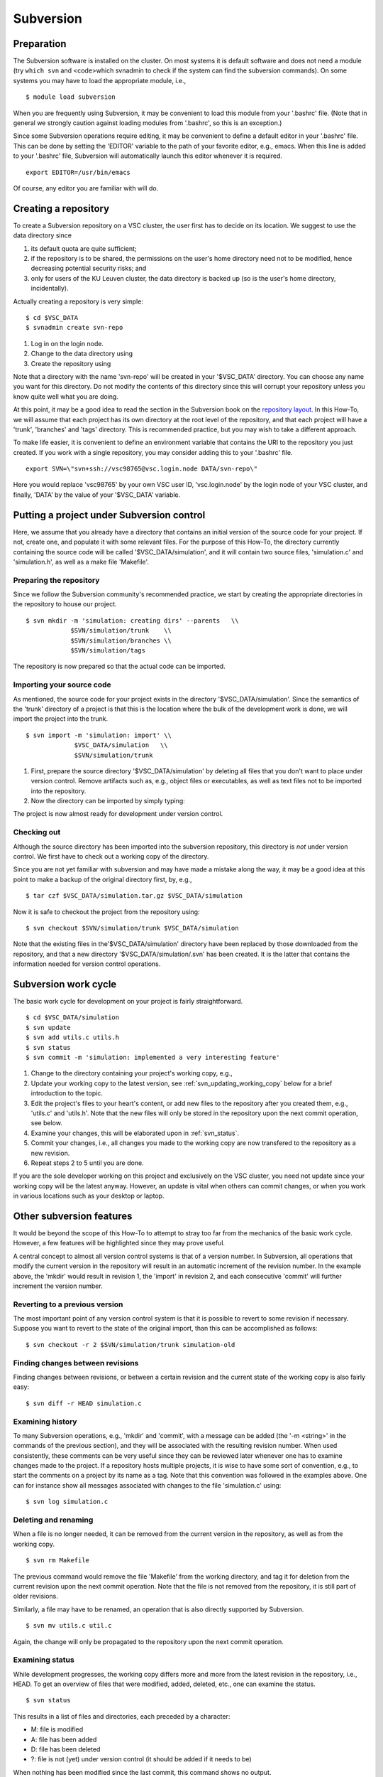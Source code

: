 .. _Subversion:

Subversion
==========

Preparation
-----------

The Subversion software is installed on the cluster. On most systems it
is default software and does not need a module (try ``which svn`` and
<code>which svnadmin to check if the system can find the subversion
commands). On some systems you may have to load the appropriate module,
i.e.,

::

   $ module load subversion

When you are frequently using Subversion, it may be convenient to load
this module from your '.bashrc' file. (Note that in general we strongly
caution against loading modules from '.bashrc', so this is an
exception.)

Since some Subversion operations require editing, it may be convenient
to define a default editor in your '.bashrc' file. This can be done by
setting the 'EDITOR' variable to the path of your favorite editor, e.g.,
emacs. When this line is added to your '.bashrc' file, Subversion will
automatically launch this editor whenever it is required.

::

   export EDITOR=/usr/bin/emacs

Of course, any editor you are familiar with will do.

Creating a repository
---------------------

To create a Subversion repository on a VSC cluster, the user first has
to decide on its location. We suggest to use the data directory since

#. its default quota are quite sufficient;
#. if the repository is to be shared, the permissions on the user's home
   directory need not to be modified, hence decreasing potential
   security risks; and
#. only for users of the KU Leuven cluster, the data directory is
   backed up (so is the user's home directory, incidentally).

Actually creating a repository is very simple:

::

   $ cd $VSC_DATA
   $ svnadmin create svn-repo

#. Log in on the login node.
#. Change to the data directory using
#. Create the repository using

Note that a directory with the name 'svn-repo' will be created in your
'$VSC_DATA' directory. You can choose any name you want for this
directory. Do not modify the contents of this directory since this will
corrupt your repository unless you know quite well what you are doing.

At this point, it may be a good idea to read the section in the
Subversion book on the `repository
layout <http://svnbook.red-bean.com/en/1.5/svn.reposadmin.planning.html#svn.reposadmin.projects.chooselayout>`__.
In this How-To, we will assume that each project has its own directory
at the root level of the repository, and that each project will have a
'trunk', 'branches' and 'tags' directory. This is recommended practice,
but you may wish to take a different approach.

To make life easier, it is convenient to define an environment variable
that contains the URI to the repository you just created. If you work
with a single repository, you may consider adding this to your '.bashrc'
file.

::

   export SVN=\"svn+ssh://vsc98765@vsc.login.node DATA/svn-repo\"

Here you would replace 'vsc98765' by your own VSC user ID,
'vsc.login.node' by the login node of your VSC cluster, and finally,
'DATA' by the value of your '$VSC_DATA' variable.

Putting a project under Subversion control
------------------------------------------

Here, we assume that you already have a directory that contains an
initial version of the source code for your project. If not, create one,
and populate it with some relevant files. For the purpose of this
How-To, the directory currently containing the source code will be
called '$VSC_DATA/simulation', and it will contain two source files,
'simulation.c' and 'simulation.h', as well as a make file 'Makefile'.

Preparing the repository
~~~~~~~~~~~~~~~~~~~~~~~~

Since we follow the Subversion community's recommended practice, we
start by creating the appropriate directories in the repository to house
our project.

::

   $ svn mkdir -m 'simulation: creating dirs' --parents   \\
               $SVN/simulation/trunk    \\
               $SVN/simulation/branches \\
               $SVN/simulation/tags

The repository is now prepared so that the actual code can be imported.

Importing your source code
~~~~~~~~~~~~~~~~~~~~~~~~~~

As mentioned, the source code for your project exists in the directory
'$VSC_DATA/simulation'. Since the semantics of the 'trunk' directory of
a project is that this is the location where the bulk of the development
work is done, we will import the project into the trunk.

::

   $ svn import -m 'simulation: import' \\
                $VSC_DATA/simulation   \\
                $SVN/simulation/trunk

#. First, prepare the source directory '$VSC_DATA/simulation' by
   deleting all files that you don't want to place under version
   control. Remove artifacts such as, e.g., object files or executables,
   as well as text files not to be imported into the repository.
#. Now the directory can be imported by simply typing:

The project is now almost ready for development under version control.

Checking out
~~~~~~~~~~~~

Although the source directory has been imported into the subversion
repository, this directory is *not* under version control. We first have
to check out a working copy of the directory.

Since you are not yet familiar with subversion and may have made a
mistake along the way, it may be a good idea at this point to make a
backup of the original directory first, by, e.g.,

::

   $ tar czf $VSC_DATA/simulation.tar.gz $VSC_DATA/simulation

Now it is safe to checkout the project from the repository using:

::

   $ svn checkout $SVN/simulation/trunk $VSC_DATA/simulation

Note that the existing files in the'$VSC_DATA/simulation' directory have
been replaced by those downloaded from the repository, and that a new
directory '$VSC_DATA/simulation/.svn' has been created. It is the latter
that contains the information needed for version control operations.

Subversion work cycle
---------------------

The basic work cycle for development on your project is fairly
straightforward.

::

   $ cd $VSC_DATA/simulation
   $ svn update
   $ svn add utils.c utils.h
   $ svn status
   $ svn commit -m 'simulation: implemented a very interesting feature'

#. Change to the directory containing your project's working copy, e.g.,
#. Update your working copy to the latest version, see 
   :ref:`svn_updating_working_copy` 
   below for a brief introduction to the topic.
#. Edit the project's files to your heart's content, or add new files to
   the repository after you created them, e.g., 'utils.c' and 'utils.h'.
   Note that the new files will only be stored in the repository upon
   the next commit operation, see below.
#. Examine your changes, this will be elaborated upon in 
   :ref:`svn_status`.
#. Commit your changes, i.e., all changes you made to the working copy
   are now transfered to the repository as a new revision.
#. Repeat steps 2 to 5 until you are done.

If you are the sole developer working on this project and exclusively on
the VSC cluster, you need not update since your working copy will be the
latest anyway. However, an update is vital when others can commit
changes, or when you work in various locations such as your desktop or
laptop.

Other subversion features
-------------------------

It would be beyond the scope of this How-To to attempt to stray too far
from the mechanics of the basic work cycle. However, a few features will
be highlighted since they may prove useful.

A central concept to almost all version control systems is that of a
version number. In Subversion, all operations that modify the current
version in the repository will result in an automatic increment of the
revision number. In the example above, the 'mkdir' would result in
revision 1, the 'import' in revision 2, and each consecutive 'commit'
will further increment the version number.

Reverting to a previous version
~~~~~~~~~~~~~~~~~~~~~~~~~~~~~~~

The most important point of any version control system is that it is
possible to revert to some revision if necessary. Suppose you want to
revert to the state of the original import, than this can be
accomplished as follows:

::

   $ svn checkout -r 2 $SVN/simulation/trunk simulation-old

Finding changes between revisions
~~~~~~~~~~~~~~~~~~~~~~~~~~~~~~~~~

Finding changes between revisions, or between a certain revision and the
current state of the working copy is also fairly easy:

::

   $ svn diff -r HEAD simulation.c

Examining history
~~~~~~~~~~~~~~~~~

To many Subversion operations, e.g., 'mkdir' and 'commit', with a
message can be added (the '-m <string>' in the commands of the previous
section), and they will be associated with the resulting revision
number. When used consistently, these comments can be very useful since
they can be reviewed later whenever one has to examine changes made to
the project. If a repository hosts multiple projects, it is wise to have
some sort of convention, e.g., to start the comments on a project by its
name as a tag. Note that this convention was followed in the examples
above. One can for instance show all messages associated with changes to
the file 'simulation.c' using:

::

   $ svn log simulation.c

Deleting and renaming
~~~~~~~~~~~~~~~~~~~~~

When a file is no longer needed, it can be removed from the current
version in the repository, as well as from the working copy.

::

   $ svn rm Makefile

The previous command would remove the file 'Makefile' from the working
directory, and tag it for deletion from the current revision upon the
next commit operation. Note that the file is not removed from the
repository, it is still part of older revisions.

Similarly, a file may have to be renamed, an operation that is also
directly supported by Subversion.

::

   $ svn mv utils.c util.c

Again, the change will only be propagated to the repository upon the
next commit operation.

.. _svn_status:

Examining status
~~~~~~~~~~~~~~~~

While development progresses, the working copy differs more and more
from the latest revision in the repository, i.e., HEAD. To get an
overview of files that were modified, added, deleted, etc., one can
examine the status.

::

   $ svn status

This results in a list of files and directories, each preceded by a
character:

-  M: file is modified
-  A: file has been added
-  D: file has been deleted
-  ?: file is not (yet) under version control (it should be added if it
   needs to be)

When nothing has been modified since the last commit, this command shows
no output.

.. _svn_updating_working_copy:

Updating the working copy
~~~~~~~~~~~~~~~~~~~~~~~~~

When the latest revision in the repository has changed with respect to
the working copy, an update of the latter should be done before
continuing the development.

::

   $ svn update

This may be painless, or require some work. Subversion will try to
reconciliate the revision in the repository with your working copy.
When changes can safely be applied, subversion does so automatically.
The output of the 'update' command is a list of files, preceded by
characters denoting status information:

-  A: file was not in the working copy, and has now been checked out.
-  U: file was modified in the repository, but not in the working copy,
   the latter has been modified to reflect the changes.
-  G: file was modified in both the working copy and the repository, the
   changes have been merged automatically.

In case of conflict, e.g., the same line of a file was changed in both
the repository and the working copy, Subversion will offer a number of
options to resolve the conflict.

::

   Conflict discovered in 'simulation.c'.
   Select: (p) postpone, (df) diff-full, (e) edit,
    (mc) mine-conflict, (tc) theirs-conflict,
    (s) show all options:

The safest option is to choose to edit the file, i.e., type 'e'. The
file will be opened in an editor with the conflicts clearly marked. An
example is shown below:

::

   <<<<<<< .mine
    printf(\"bye world simulation!\\n\");
   =======
    printf(\"hello nice world simulation\\n\");
   >>>>>>> .r7

Here '.mine' indicates the state in your working copy, '.r7' that of
revision 7 (i.e., HEAD) in the repository. You can now resolve them
manually by editing the file. Upon saving the changes and quitting the
editor, the option 'resolved' will be added to the list above. Enter 'r'
to indicate that the conflict has indeed been resolved successfully.

Tagging
~~~~~~~

Some revisions are more important than others. For example, the version
that was used to generate the data you used in the article that was
submitted to Nature is fairly important. You will probably continue to
work on the code, adding several revisions while the referees do their
job. In their report, they may require some additional data, and you
will have to run the program as it was at the time of submission, so you
want to retrieve that version from the repository. Unfortunately,
revision numbers have no semantics, so it will be fairly hard to find
exactly the right version.

Important revisions may be tagged explicitly in Subversion, so choosing
an appropriate tag name adds semantics to a revision. Tagging is
essentially copying to the tags directory that was created upon setting
up the repository for the project.

::

   $ svn copy --parents -m 'simulation: tagging Nature submission' \\
              $SVN/simulation/trunk           \\
              $SVN/simulation/tags/nature-submission

It is now trivial to check out the version that was used to compute the
relevant data:

::

   $ svn checkout $SVN/simulation/tags/nature-submission \\
                  simulation-nature

Desktop access
--------------

It is also possible to access VSC subversion repositories from your
desktop. See the pages in the :ref:`Windows client <windows_client>`,
:ref:`macOS client <macos_client>` and :ref:`Linux client <linux_client>`
sections.

Further information on Subversion
---------------------------------

Subversion is a rather sophisticated version control system, and in this
mini-tutorial for the impatient we have barely scratched the surface.
Further information is available in an `online book on
Subversion <http://svnbook.red-bean.com/>`__, a must read for
everyone involved in a non-trivial software development project that
used subversion.

Subversion can also provide help on commands:

::

   $ svn help
   $ svn help commit

The former lists all available subversion commands, the latter form
displays help specific to the command, 'commit' in this example.
